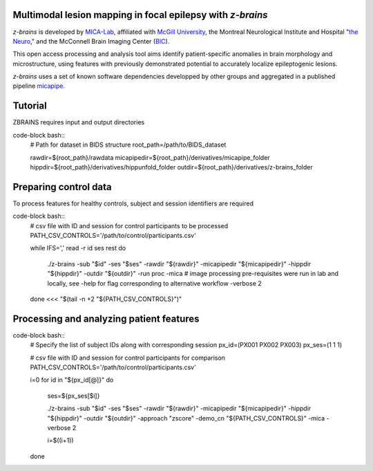 .. image:: https://img.shields.io/badge/license-BSD-brightgreen
   :target: https://opensource.org/licenses/BSD-3-Clause 

.. image:: https://readthedocs.org/projects/z-brains/badge/?version=latest&color=brightgreen
  :target: https://z-brains.readthedocs.io/en/latest/?badge=latest
  :alt: Documentation Status
  
.. image:: https://img.shields.io/github/issues/MICA-MNI/z-brains?color=brightgreen
  :target: https://github.com/MICA-MNI/z-brains/issues
  :alt: GitHub issues 
   
.. image:: https://img.shields.io/github/stars/MICA-MNI/z-brains.svg?style=flat&label=%E2%9C%A8%EF%B8%8F%20be%20a%20stargazer&color=brightgreen
    :target: https://github.com/MICA-MNI/z-brains/stargazers  
    :alt: GitHub stars

    
Multimodal lesion mapping in focal epilepsy with `z-brains`
--------------------------------------------

`z-brains` is developed by `MICA-Lab <https://mica-mni.github.io>`_, affiliated with `McGill University <https://www.mcgill.ca/>`_, the Montreal Neurological Institute and Hospital "`the Neuro <https://www.mcgill.ca/neuro/>`_," and the McConnell Brain Imaging Center (`BIC <https://www.mcgill.ca/bic/>`_).

This open access processing and analysis tool aims identify patient-specific anomalies in brain morphology and microstructure, using features with previously demonstrated potential to accurately localize epileptogenic lesions. 

`z-brains` uses a set of known software dependencies developped by other groups and aggregated in a published pipeline `micapipe <https://github.com/MICA-MNI/micapipe>`_.

    
.. Installation
.. --------------------------------------------

.. Make sure set MICAPIPE and ZBRAINS variables, and add their function to your PATH. For example:
.. code-block bash::
..    export MICAPIPE=/data_/mica1/01_programs/micapipe-v0.2.0
..    export PATH=${PATH}:${MICAPIPE}:${MICAPIPE}/functions
..    source ${MICAPIPE}/functions/init.sh
   
..    export ZBRAINS=/data/mica1/03_projects/jordand/z-brains
..    export PATH=${PATH}:${ZBRAINS}:${ZBRAINS}/functions


Tutorial
--------------------------------------------

ZBRAINS requires input and output directories

code-block bash::
    # Path for dataset in BIDS structure
    root_path=/path/to/BIDS_dataset

    rawdir=${root_path}/rawdata
    micapipedir=${root_path}/derivatives/micapipe_folder
    hippdir=${root_path}/derivatives/hippunfold_folder
    outdir=${root_path}/derivatives/z-brains_folder
::

Preparing control data
---------------------------------------------

To process features for healthy controls, subject and session identifiers are required

code-block bash::
  # csv file with ID and session for control participants to be processed
  PATH_CSV_CONTROLS='/path/to/control/participants.csv'

  while IFS=',' read -r id ses rest
  do
      ./z-brains -sub "$id" -ses "$ses" \
      -rawdir "${rawdir}" \
      -micapipedir "${micapipedir}" \
      -hippdir "${hippdir}" \
      -outdir "${outdir}" \
      -run proc \
      -mica \ # image processing pre-requisites were run in lab and locally, see -help for flag corresponding to alternative workflow
      -verbose 2 

  done <<< "$(tail -n +2 "${PATH_CSV_CONTROLS}")"
::

Processing and analyzing patient features
------------------------------------------------

code-block bash::
    # Specify the list of subject IDs along with corresponding session
    px_id=(PX001 PX002 PX003)
    px_ses=(1 1 1)

    # csv file with ID and session for control participants for comparison
    PATH_CSV_CONTROLS='/path/to/control/participants.csv'

    i=0
    for id in "${px_id[@]}"
    do
        ses=${px_ses[$i]}
        
        ./z-brains -sub "$id" -ses "$ses" \
        -rawdir "${rawdir}" \
        -micapipedir "${micapipedir}" \
        -hippdir "${hippdir}" \
        -outdir "${outdir}" \
        -approach "zscore" \
        -demo_cn "${PATH_CSV_CONTROLS}" \
        -mica -verbose 2

        i=$((i+1))
        
    done
::
